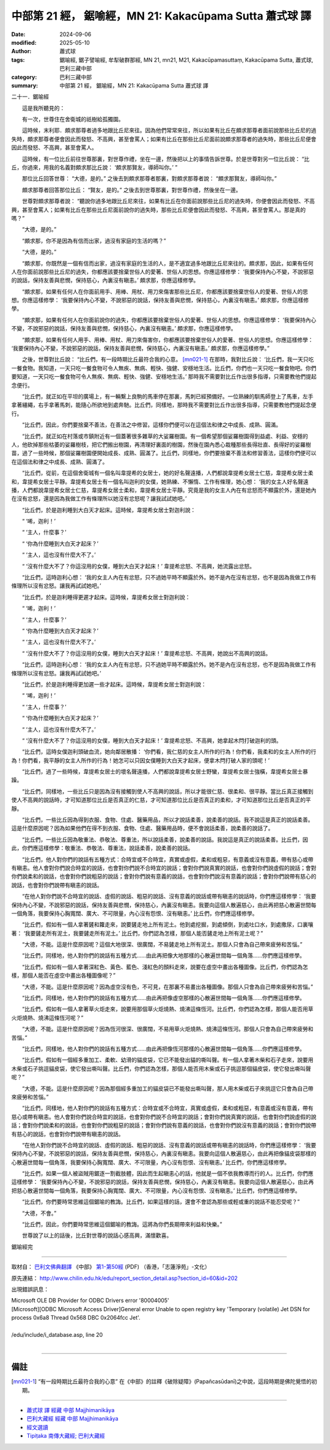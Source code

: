 中部第 21 經， 鋸喻經，MN 21: Kakacūpama Sutta 蕭式球 譯
==============================================================

:date: 2024-09-06
:modified: 2025-05-10
:author: 蕭式球
:tags: 鋸喻經,  鋸子譬喻經, 牟犁破群那經, MN 21, mn21, M21, Kakacūpamasuttaṃ, Kakacūpama Sutta, 蕭式球, 巴利三藏中部
:category: 巴利三藏中部
:summary: 中部第 21 經， 鋸喻經，MN 21: Kakacūpama Sutta 蕭式球 譯



二十一．鋸喻經

　　這是我所聽見的：

　　有一次，世尊住在舍衛城的祇樹給孤獨園。

　　這時候，末利耶．頗求那尊者過多地跟比丘尼來往。因為他們常常來往，所以如果有比丘在頗求那尊者面前說那些比丘尼的過失時，頗求那尊者便會因此而發怒、不高興，甚至會罵人；如果有比丘在那些比丘尼面前說頗求那尊者的過失時，那些比丘尼便會因此而發怒、不高興，甚至會罵人。

　　這時候，有一位比丘前往世尊那裏，對世尊作禮，坐在一邊，然後把以上的事情告訴世尊。於是世尊對另一位比丘說： “比丘，你過來，用我的名義對頗求那比丘說： ‘頗求那賢友，導師叫你。’ ”

　　那位比丘回答世尊： “大德，是的。” 之後去到頗求那尊者那裏，對頗求那尊者說： “頗求那賢友，導師叫你。”

　　頗求那尊者回答那位比丘： “賢友，是的。” 之後去到世尊那裏，對世尊作禮，然後坐在一邊。

　　世尊對頗求那尊者說： “聽說你過多地跟比丘尼來往，如果有比丘在你面前說那些比丘尼的過失時，你便會因此而發怒、不高興，甚至會罵人；如果有比丘在那些比丘尼面前說你的過失時，那些比丘尼便會因此而發怒、不高興，甚至會罵人。那是真的嗎？”

　　“大德，是的。”

　　“頗求那，你不是因為有信而出家，過沒有家庭的生活的嗎？”

　　“大德，是的。”

　　“頗求那，你既然是一個有信而出家，過沒有家庭的生活的人，是不適宜過多地跟比丘尼來往的。頗求那，因此，如果有任何人在你面前說那些比丘尼的過失，你都應該要捨棄世俗人的愛著、世俗人的思想。你應這樣修學： ‘我要保持內心不變，不說邪惡的說話，保持友善與悲憫，保持慈心，內裏沒有瞋恚。’ 頗求那，你應這樣修學。

　　“頗求那，如果有任何人在你面前用手、用棒、用杖、用刀來傷害那些比丘尼，你都應該要捨棄世俗人的愛著、世俗人的思想。你應這樣修學： ‘我要保持內心不變，不說邪惡的說話，保持友善與悲憫，保持慈心，內裏沒有瞋恚。’ 頗求那，你應這樣修學。

　　“頗求那，如果有任何人在你面前說你的過失，你都應該要捨棄世俗人的愛著、世俗人的思想。你應這樣修學： ‘我要保持內心不變，不說邪惡的說話，保持友善與悲憫，保持慈心，內裏沒有瞋恚。’ 頗求那，你應這樣修學。

　　“頗求那，如果有任何人用手、用棒、用杖、用刀來傷害你，你都應該要捨棄世俗人的愛著、世俗人的思想。你應這樣修學： ‘我要保持內心不變，不說邪惡的說話，保持友善與悲憫，保持慈心，內裏沒有瞋恚。’ 頗求那，你應這樣修學。”

　　之後，世尊對比丘說： “比丘們，有一段時期比丘最符合我的心意。 [mn021-1]_ 在那時，我對比丘說： ‘比丘們，我一天只吃一餐食物。我知道，一天只吃一餐食物可令人無疾、無病、輕快、強健、安穩地生活。比丘們，你們也一天只吃一餐食物吧。你們要知道，一天只吃一餐食物可令人無疾、無病、輕快、強健、安穩地生活。’ 那時我不需要對比丘作出很多指導，只需要教他們提起念便行。

　　“比丘們，就正如在平坦的廣場上，有一輛繫上良駒的馬車停在那裏，馬刺已經預備好。一位熟練的馴馬師登上了馬車，左手拿著繮繩，右手拿著馬刺，能隨心所欲地到處奔馳。比丘們，同樣地，那時我不需要對比丘作出很多指導，只需要教他們提起念便行。

　　“比丘們，因此，你們要捨棄不善法，在善法之中修習。這樣你們便可以在這個法和律之中成長、成熟、圓滿。

　　“比丘們，就正如在村落或市鎮附近有一個蓋著很多雜草的大娑羅樹園。有一個希望那個娑羅樹園得到益處、利益、安穩的人，他砍掉那些枯萎的娑羅樹枝，把它們搬出樹園，再清理好裏面的樹園，然後在園內悉心栽種那些長得壯直、長得好的娑羅樹苗，過了一些時候，那個娑羅樹園便開始成長、成熟、圓滿了。比丘們，同樣地，你們要捨棄不善法和修習善法，這樣你們便可以在這個法和律之中成長、成熟、圓滿了。

　　“比丘們，從前，在這個舍衛城有一個名叫韋提希的女居士，她的好名聲遠播，人們都說韋提希女居士仁慈，韋提希女居士柔和，韋提希女居士平靜。韋提希女居士有一個名叫迦利的女僕，她熟練、不懶惰、工作有條理，她心想： ‘我的女主人好名聲遠播，人們都說韋提希女居士仁慈，韋提希女居士柔和，韋提希女居士平靜。究竟是我的女主人內在有忿怒而不顯露於外，還是她內在沒有忿怒，還是因為我做工作有條理所以她沒有忿怒呢？讓我試試她吧。’

　　“比丘們，於是迦利睡到大白天才起床。這時候，韋提希女居士對迦利說：

　　“ ‘唏，迦利！’

　　“ ‘主人，什麼事？’

　　“ ‘你為什麼睡到大白天才起床？’

　　“ ‘主人，這也沒有什麼大不了。’

　　“ ‘沒有什麼大不了？你這沒用的女僕，睡到大白天才起床！’ 韋提希忿怒、不高興，她流露出忿怒。

　　“比丘們，這時迦利心想： ‘我的女主人內在有忿怒，只不過她平時不顯露於外。她不是內在沒有忿怒，也不是因為我做工作有條理所以沒有忿怒。讓我再試試她吧。’

　　“比丘們，於是迦利睡得更遲才起床。這時候，韋提希女居士對迦利說：

　　“ ‘唏，迦利！’

　　“ ‘主人，什麼事？’

　　“ ‘你為什麼睡到大白天才起床？’

　　“ ‘主人，這也沒有什麼大不了。’

　　“ ‘沒有什麼大不了？你這沒用的女僕，睡到大白天才起床！’ 韋提希忿怒、不高興，她說出不高興的說話。

　　“比丘們，這時迦利心想： ‘我的女主人內在有忿怒，只不過她平時不顯露於外。她不是內在沒有忿怒，也不是因為我做工作有條理所以沒有忿怒。讓我再試試她吧。’

　　“比丘們，於是迦利睡得更加遲一些才起床。這時候，韋提希女居士對迦利說：

　　“ ‘唏，迦利！’

　　“ ‘主人，什麼事？’

　　“ ‘你為什麼睡到大白天才起床？’

　　“ ‘主人，這也沒有什麼大不了。’

　　“ ‘沒有什麼大不了？你這沒用的女僕，睡到大白天才起床！’ 韋提希忿怒、不高興，她拿起木閂打破迦利的頭。

　　“比丘們，這時女僕迦利頭破血流，她向鄰居散播： ‘你們看，我仁慈的女主人所作的行為！你們看，我柔和的女主人所作的行為！你們看，我平靜的女主人所作的行為！她怎可以只因女僕睡到大白天才起床，便拿木閂打破人家的頭呢！’

　　“比丘們，過了一些時候，韋提希女居士的壞名聲遠播，人們都說韋提希女居士野蠻，韋提希女居士強橫，韋提希女居士暴躁。

　　“比丘們，同樣地，一些比丘只是因為沒有接觸到使人不高興的說話，所以才能很仁慈、很柔和、很平靜。當比丘真正接觸到使人不高興的說話時，才可知道那位比丘是否真正的仁慈，才可知道那位比丘是否真正的柔和，才可知道那位比丘是否真正的平靜。

　　“比丘們，一些比丘因為得到衣服、食物、住處、醫藥用品，所以才說話柔善，說柔善的說話。我不說這是真正的說話柔善。這是什麼原因呢？因為如果他們在得不到衣服、食物、住處、醫藥用品時，便不會說話柔善，說柔善的說話了。

　　“比丘們，一些比丘因為敬重法、恭敬法、尊重法，所以說話柔善，說柔善的說話。我說這是真正的說話柔善。比丘們，因此，你們應這樣修學：敬重法、恭敬法、尊重法，說話柔善，說柔善的說話。

　　“比丘們，他人對你們的說話有五種方式：合時宜或不合時宜，真實或虛假，柔和或粗惡，有意義或沒有意義，帶有慈心或帶有瞋恚。他人會對你們說合時宜的說話，也會對你們說不合時宜的說話；會對你們說真實的說話，也會對你們說虛假的說話；會對你們說柔和的說話，也會對你們說粗惡的說話；會對你們說有意義的說話，也會對你們說沒有意義的說話；會對你們說帶有慈心的說話，也會對你們說帶有瞋恚的說話。

　　“在他人對你們說不合時宜的說話、虛假的說話、粗惡的說話、沒有意義的說話或帶有瞋恚的說話時，你們應這樣修學： ‘我要保持內心不變，不說邪惡的說話，保持友善與悲憫，保持慈心，內裏沒有瞋恚。我要向這個人散遍慈心，由此再把慈心散遍世間每一個角落，我要保持心胸寬闊、廣大、不可限量，內心沒有怨恨、沒有瞋恚。’ 比丘們，你們應這樣修學。

　　“比丘們，假如有一個人拿著鏟和籮走來，說要鏟走地上所有泥土。他到處挖掘，到處傾倒，到處吐口水，到處撒尿，口裏嚷著： ‘我要鏟走所有泥土，我要鏟走所有泥土。’ 比丘們，你們認為怎樣，那個人能否鏟走地上所有泥土呢？”

　　“大德，不能。這是什麼原因呢？這個大地很深、很廣闊，不易鏟走地上所有泥土。那個人只會為自己帶來疲勞和苦惱。”

　　“比丘們，同樣地，他人對你們的說話有五種方式……由此再把像大地那樣的心散遍世間每一個角落……你們應這樣修學。

　　“比丘們，假如有一個人拿著深紅色、黃色、藍色、淺紅色的顏料走來，說要在虛空中畫出各種圖像。比丘們，你們認為怎樣，那個人能否在虛空中畫出各種圖像呢？”

　　“大德，不能。這是什麼原因呢？因為虛空沒有色，不可見，在那裏不易畫出各種圖像。那個人只會為自己帶來疲勞和苦惱。”

　　“比丘們，同樣地，他人對你們的說話有五種方式……由此再把像虛空那樣的心散遍世間每一個角落……你們應這樣修學。

　　“比丘們，假如有一個人拿著草火炬走來，說要用那個草火炬燒熱、燒沸這條恆河。比丘們，你們認為怎樣，那個人能否用草火炬燒熱、燒沸這條恆河呢？”

　　“大德，不能。這是什麼原因呢？因為恆河很深、很廣闊，不易用草火炬燒熱、燒沸這條恆河。那個人只會為自己帶來疲勞和苦惱。”

　　“比丘們，同樣地，他人對你們的說話有五種方式……由此再把像恆河那樣的心散遍世間每一個角落……你們應這樣修學。

　　“比丘們，假如有一個經多重加工、柔軟、幼滑的貓皮袋，它已不能發出貓的嘶叫聲。有一個人拿著木柴和石子走來，說要用木柴或石子挑逗貓皮袋，使它發出嘶叫聲。比丘們，你們認為怎樣，那個人能否用木柴或石子挑逗那個貓皮袋，使它發出嘶叫聲呢？”

　　“大德，不能。這是什麼原因呢？因為那個經多重加工的貓皮袋已不能發出嘶叫聲，那人用木柴或石子來挑逗它只會為自己帶來疲勞和苦惱。”

　　“比丘們，同樣地，他人對你們的說話有五種方式：合時宜或不合時宜，真實或虛假，柔和或粗惡，有意義或沒有意義，帶有慈心或帶有瞋恚。他人會對你們說合時宜的說話，也會對你們說不合時宜的說話；會對你們說真實的說話，也會對你們說虛假的說話；會對你們說柔和的說話，也會對你們說粗惡的說話；會對你們說有意義的說話，也會對你們說沒有意義的說話；會對你們說帶有慈心的說話，也會對你們說帶有瞋恚的說話。

　　“在他人對你們說不合時宜的說話、虛假的說話、粗惡的說話、沒有意義的說話或帶有瞋恚的說話時，你們應這樣修學： ‘我要保持內心不變，不說邪惡的說話，保持友善與悲憫，保持慈心，內裏沒有瞋恚。我要向這個人散遍慈心，由此再把像貓皮袋那樣的心散遍世間每一個角落，我要保持心胸寬闊、廣大、不可限量，內心沒有怨恨、沒有瞋恚。’ 比丘們，你們應這樣修學。

　　“比丘們，如果一個人被盜賊用鋸逐一割截肢體，因此而生起瞋恚心的話，他就是一個不依我教導而行的人。比丘們，你們應這樣修學： ‘我要保持內心不變，不說邪惡的說話，保持友善與悲憫，保持慈心，內裏沒有瞋恚。我要向這個人散遍慈心，由此再把慈心散遍世間每一個角落，我要保持心胸寬闊、廣大、不可限量，內心沒有怨恨、沒有瞋恚。’ 比丘們，你們應這樣修學。

　　“比丘們，你們要時常思維這個鋸喻的教誨。比丘們，如果這樣的話，還會不會認為那些或輕或重的說話不能忍受呢？”

　　“大德，不會。”

　　“比丘們，因此，你們要時常思維這個鋸喻的教誨。這將為你們長期帶來利益和快樂。”

　　世尊說了以上的話後，比丘對世尊的說話心感高興，滿懷歡喜。

鋸喻經完

------

取材自： `巴利文佛典翻譯 <https://www.chilin.org/news/news-detail.php?id=202&type=2>`__ 《中部》 `第1-第50經 <https://www.chilin.org/upload/culture/doc/1666608309.pdf>`_ (PDF) （香港，「志蓮淨苑」-文化）

原先連結： http://www.chilin.edu.hk/edu/report_section_detail.asp?section_id=60&id=202

出現錯誤訊息：

| Microsoft OLE DB Provider for ODBC Drivers error '80004005'
| [Microsoft][ODBC Microsoft Access Driver]General error Unable to open registry key 'Temporary (volatile) Jet DSN for process 0x6a8 Thread 0x568 DBC 0x2064fcc Jet'.
| 
| /edu/include/i_database.asp, line 20
| 

------

備註
~~~~~~~~

.. [mn021-1] “有一段時期比丘最符合我的心意” 在《中部》的註釋《破除疑障》(Papañcasūdanī)之中說，這段時期是佛陀覺悟的初期。

------

- `蕭式球 譯 經藏 中部 Majjhimanikāya <{filename}majjhima-nikaaya-tr-by-siu-sk%zh.rst>`__

- `巴利大藏經 經藏 中部 Majjhimanikāya <{filename}majjhima-nikaaya%zh.rst>`__

- `經文選讀 <{filename}/articles/canon-selected/canon-selected%zh.rst>`__ 

- `Tipiṭaka 南傳大藏經; 巴利大藏經 <{filename}/articles/tipitaka/tipitaka%zh.rst>`__


..
  05-10 rev. footnote; old footnot: “有一段時期比丘最符合我的心意” 應是指佛陀弘法事業的初期。那時僧團小，比丘質素高，所以佛陀教化比丘不用費很多心力。之後僧團日益龐大，比丘的質素開始參差，像這篇經文的頗求那、下篇經文的阿梨吒等比丘開始多起來，這時佛陀要用較多心力來教化比丘。
  2025-05-05; created on 2024-09-06
